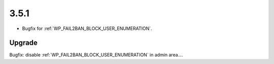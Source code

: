 3.5.1
-----

* Bugfix for :ref:`WP_FAIL2BAN_BLOCK_USER_ENUMERATION`.

Upgrade
^^^^^^^

Bugfix: disable :ref:`WP_FAIL2BAN_BLOCK_USER_ENUMERATION` in admin area....

